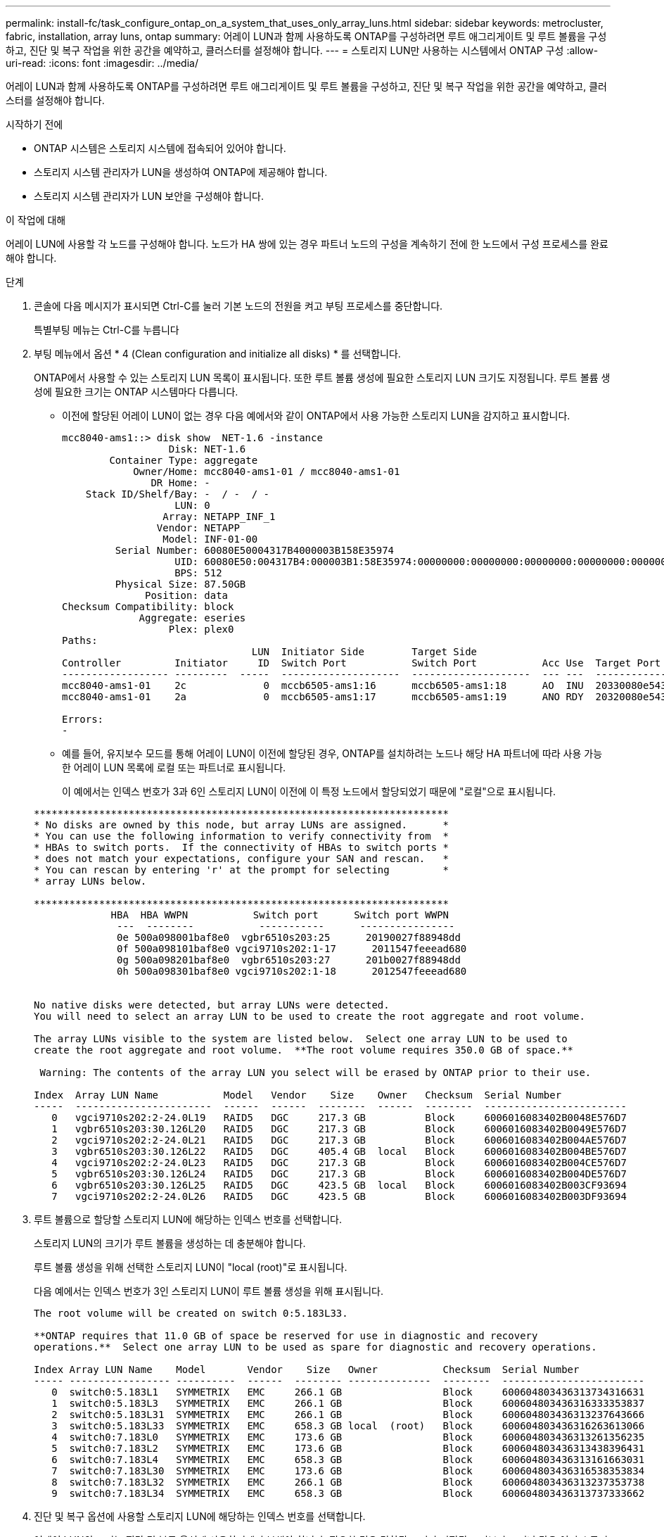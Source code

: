 ---
permalink: install-fc/task_configure_ontap_on_a_system_that_uses_only_array_luns.html 
sidebar: sidebar 
keywords: metrocluster, fabric, installation, array luns, ontap 
summary: 어레이 LUN과 함께 사용하도록 ONTAP를 구성하려면 루트 애그리게이트 및 루트 볼륨을 구성하고, 진단 및 복구 작업을 위한 공간을 예약하고, 클러스터를 설정해야 합니다. 
---
= 스토리지 LUN만 사용하는 시스템에서 ONTAP 구성
:allow-uri-read: 
:icons: font
:imagesdir: ../media/


[role="lead"]
어레이 LUN과 함께 사용하도록 ONTAP를 구성하려면 루트 애그리게이트 및 루트 볼륨을 구성하고, 진단 및 복구 작업을 위한 공간을 예약하고, 클러스터를 설정해야 합니다.

.시작하기 전에
* ONTAP 시스템은 스토리지 시스템에 접속되어 있어야 합니다.
* 스토리지 시스템 관리자가 LUN을 생성하여 ONTAP에 제공해야 합니다.
* 스토리지 시스템 관리자가 LUN 보안을 구성해야 합니다.


.이 작업에 대해
어레이 LUN에 사용할 각 노드를 구성해야 합니다. 노드가 HA 쌍에 있는 경우 파트너 노드의 구성을 계속하기 전에 한 노드에서 구성 프로세스를 완료해야 합니다.

.단계
. 콘솔에 다음 메시지가 표시되면 Ctrl-C를 눌러 기본 노드의 전원을 켜고 부팅 프로세스를 중단합니다.
+
특별부팅 메뉴는 Ctrl-C를 누릅니다

. 부팅 메뉴에서 옵션 * 4 (Clean configuration and initialize all disks) * 를 선택합니다.
+
ONTAP에서 사용할 수 있는 스토리지 LUN 목록이 표시됩니다. 또한 루트 볼륨 생성에 필요한 스토리지 LUN 크기도 지정됩니다. 루트 볼륨 생성에 필요한 크기는 ONTAP 시스템마다 다릅니다.

+
** 이전에 할당된 어레이 LUN이 없는 경우 다음 예에서와 같이 ONTAP에서 사용 가능한 스토리지 LUN을 감지하고 표시합니다.
+
[listing]
----
mcc8040-ams1::> disk show  NET-1.6 -instance
                  Disk: NET-1.6
        Container Type: aggregate
            Owner/Home: mcc8040-ams1-01 / mcc8040-ams1-01
               DR Home: -
    Stack ID/Shelf/Bay: -  / -  / -
                   LUN: 0
                 Array: NETAPP_INF_1
                Vendor: NETAPP
                 Model: INF-01-00
         Serial Number: 60080E50004317B4000003B158E35974
                   UID: 60080E50:004317B4:000003B1:58E35974:00000000:00000000:00000000:00000000:00000000:00000000
                   BPS: 512
         Physical Size: 87.50GB
              Position: data
Checksum Compatibility: block
             Aggregate: eseries
                  Plex: plex0
Paths:
                                LUN  Initiator Side        Target Side                                                        Link
Controller         Initiator     ID  Switch Port           Switch Port           Acc Use  Target Port                TPGN    Speed      I/O KB/s          IOPS
------------------ ---------  -----  --------------------  --------------------  --- ---  -----------------------  ------  -------  ------------  ------------
mcc8040-ams1-01    2c             0  mccb6505-ams1:16      mccb6505-ams1:18      AO  INU  20330080e54317b4              1   4 Gb/S             0             0
mcc8040-ams1-01    2a             0  mccb6505-ams1:17      mccb6505-ams1:19      ANO RDY  20320080e54317b4              0   4 Gb/S             0             0

Errors:
-
----
** 예를 들어, 유지보수 모드를 통해 어레이 LUN이 이전에 할당된 경우, ONTAP를 설치하려는 노드나 해당 HA 파트너에 따라 사용 가능한 어레이 LUN 목록에 로컬 또는 파트너로 표시됩니다.
+
이 예에서는 인덱스 번호가 3과 6인 스토리지 LUN이 이전에 이 특정 노드에서 할당되었기 때문에 "로컬"으로 표시됩니다.

+
[listing]
----

**********************************************************************
* No disks are owned by this node, but array LUNs are assigned.      *
* You can use the following information to verify connectivity from  *
* HBAs to switch ports.  If the connectivity of HBAs to switch ports *
* does not match your expectations, configure your SAN and rescan.   *
* You can rescan by entering 'r' at the prompt for selecting         *
* array LUNs below.

**********************************************************************
             HBA  HBA WWPN           Switch port      Switch port WWPN
              ---  --------           -----------      ----------------
              0e 500a098001baf8e0  vgbr6510s203:25      20190027f88948dd
              0f 500a098101baf8e0 vgci9710s202:1-17      2011547feeead680
              0g 500a098201baf8e0  vgbr6510s203:27      201b0027f88948dd
              0h 500a098301baf8e0 vgci9710s202:1-18      2012547feeead680


No native disks were detected, but array LUNs were detected.
You will need to select an array LUN to be used to create the root aggregate and root volume.

The array LUNs visible to the system are listed below.  Select one array LUN to be used to
create the root aggregate and root volume.  **The root volume requires 350.0 GB of space.**

 Warning: The contents of the array LUN you select will be erased by ONTAP prior to their use.

Index  Array LUN Name           Model   Vendor    Size    Owner   Checksum  Serial Number
-----  -----------------------  ------  ------  --------  ------  --------  ------------------------
   0   vgci9710s202:2-24.0L19   RAID5   DGC     217.3 GB          Block     6006016083402B0048E576D7
   1   vgbr6510s203:30.126L20   RAID5   DGC     217.3 GB          Block     6006016083402B0049E576D7
   2   vgci9710s202:2-24.0L21   RAID5   DGC     217.3 GB          Block     6006016083402B004AE576D7
   3   vgbr6510s203:30.126L22   RAID5   DGC     405.4 GB  local   Block     6006016083402B004BE576D7
   4   vgci9710s202:2-24.0L23   RAID5   DGC     217.3 GB          Block     6006016083402B004CE576D7
   5   vgbr6510s203:30.126L24   RAID5   DGC     217.3 GB          Block     6006016083402B004DE576D7
   6   vgbr6510s203:30.126L25   RAID5   DGC     423.5 GB  local   Block     6006016083402B003CF93694
   7   vgci9710s202:2-24.0L26   RAID5   DGC     423.5 GB          Block     6006016083402B003DF93694
----


. 루트 볼륨으로 할당할 스토리지 LUN에 해당하는 인덱스 번호를 선택합니다.
+
스토리지 LUN의 크기가 루트 볼륨을 생성하는 데 충분해야 합니다.

+
루트 볼륨 생성을 위해 선택한 스토리지 LUN이 "local (root)"로 표시됩니다.

+
다음 예에서는 인덱스 번호가 3인 스토리지 LUN이 루트 볼륨 생성을 위해 표시됩니다.

+
[listing]
----

The root volume will be created on switch 0:5.183L33.

**ONTAP requires that 11.0 GB of space be reserved for use in diagnostic and recovery
operations.**  Select one array LUN to be used as spare for diagnostic and recovery operations.

Index Array LUN Name    Model       Vendor    Size   Owner           Checksum  Serial Number
----- ----------------- ----------  ------  -------- --------------  --------  ------------------------
   0  switch0:5.183L1   SYMMETRIX   EMC     266.1 GB                 Block     600604803436313734316631
   1  switch0:5.183L3   SYMMETRIX   EMC     266.1 GB                 Block     600604803436316333353837
   2  switch0:5.183L31  SYMMETRIX   EMC     266.1 GB                 Block     600604803436313237643666
   3  switch0:5.183L33  SYMMETRIX   EMC     658.3 GB local  (root)   Block     600604803436316263613066
   4  switch0:7.183L0   SYMMETRIX   EMC     173.6 GB                 Block     600604803436313261356235
   5  switch0:7.183L2   SYMMETRIX   EMC     173.6 GB                 Block     600604803436313438396431
   6  switch0:7.183L4   SYMMETRIX   EMC     658.3 GB                 Block     600604803436313161663031
   7  switch0:7.183L30  SYMMETRIX   EMC     173.6 GB                 Block     600604803436316538353834
   8  switch0:7.183L32  SYMMETRIX   EMC     266.1 GB                 Block     600604803436313237353738
   9  switch0:7.183L34  SYMMETRIX   EMC     658.3 GB                 Block     600604803436313737333662
----
. 진단 및 복구 옵션에 사용할 스토리지 LUN에 해당하는 인덱스 번호를 선택합니다.
+
어레이 LUN의 크기는 진단 및 복구 옵션에 사용하기에 충분해야 합니다. 필요한 경우 결합된 크기가 지정된 크기보다 크거나 같은 여러 스토리지 LUN을 선택할 수도 있습니다. 여러 항목을 선택하려면 진단 및 복구 옵션을 선택할 스토리지 LUN에 해당하는 모든 인덱스 번호의 쉼표로 구분된 값을 입력해야 합니다.

+
다음 예에서는 루트 볼륨 생성 및 진단 및 복구 옵션을 위해 선택된 스토리지 LUN 목록을 보여 줍니다.

+
[listing]
----

Here is a list of the selected array LUNs
Index Array LUN Name     Model      Vendor    Size    Owner          Checksum  Serial Number
----- -----------------  ---------  ------  --------  -------------  --------  ------------------------
   2  switch0:5.183L31   SYMMETRIX  EMC     266.1 GB  local          Block     600604803436313237643666
   3  switch0:5.183L33   SYMMETRIX  EMC     658.3 GB  local   (root) Block     600604803436316263613066
   4  switch0:7.183L0    SYMMETRIX  EMC     173.6 GB  local          Block     600604803436313261356235
   5  switch0:7.183L2    SYMMETRIX  EMC     173.6 GB  local          Block     600604803436313438396431
Do you want to continue (yes|no)?
----
+

NOTE: "아니요"를 선택하면 LUN 선택이 지워집니다.

. 설치 프로세스를 계속하라는 메시지가 나타나면 '* y*'를 입력합니다.
+
루트 애그리게이트 및 루트 볼륨이 생성되고 나머지 설치 프로세스가 계속됩니다.

. 노드 관리 인터페이스를 생성하는 데 필요한 세부 정보를 입력합니다.
+
다음 예는 노드 관리 인터페이스 생성을 확인하는 메시지와 함께 노드 관리 인터페이스 화면을 보여 줍니다.

+
[listing]
----
Welcome to node setup.

You can enter the following commands at any time:
  "help" or "?" - if you want to have a question clarified,
  "back" - if you want to change previously answered questions, and
  "exit" or "quit" - if you want to quit the setup wizard.
     Any changes you made before quitting will be saved.

To accept a default or omit a question, do not enter a value.

Enter the node management interface port [e0M]:
Enter the node management interface IP address: 192.0.2.66

Enter the node management interface netmask: 255.255.255.192
Enter the node management interface default gateway: 192.0.2.7
A node management interface on port e0M with IP address 192.0.2.66 has been created.

This node has its management address assigned and is ready for cluster setup.
----


.작업을 마친 후
어레이 LUN에 사용할 모든 노드에서 ONTAP를 구성한 후 를 완료해야 합니다https://["클러스터 설정 프로세스"]

.관련 정보
https://["FlexArray 가상화 설치 요구 사항 및 참조 자료"]
